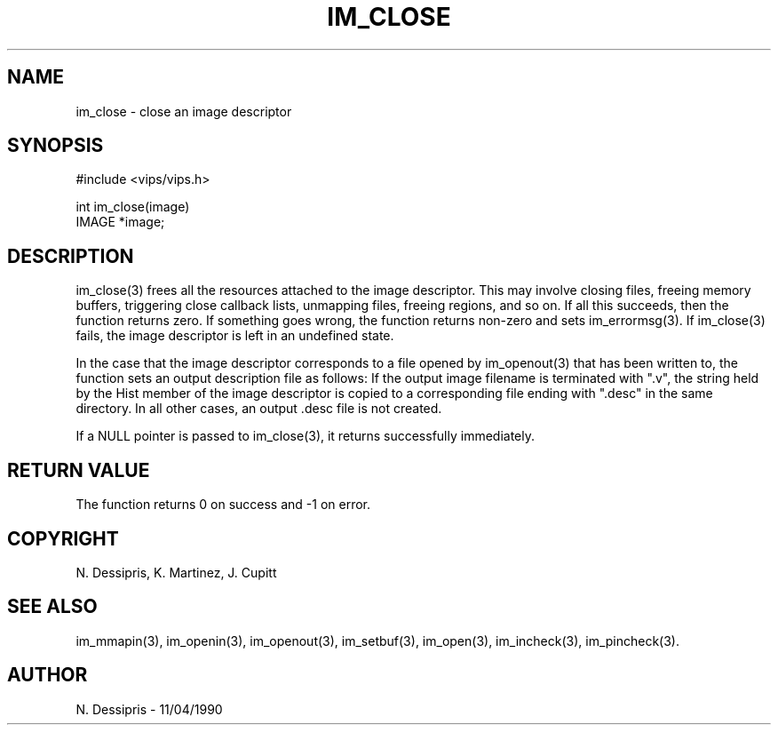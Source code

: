 .TH IM_CLOSE 3 "11 April 1990"
.SH NAME
im_close \- close an image descriptor
.SH SYNOPSIS
#include <vips/vips.h>

int im_close(image)
.br
IMAGE *image;
.SH DESCRIPTION
im_close(3) frees all the resources attached to the image descriptor. This may
involve closing files, freeing memory buffers, triggering close callback
lists, unmapping files, freeing regions, and so on. If all this succeeds, then
the function returns zero. If something goes wrong, the function returns
non-zero and sets im_errormsg(3). If im_close(3) fails, the image descriptor is
left in an undefined state.

In the case that the image descriptor corresponds to a file opened by
im_openout(3) that has been written to, the function sets an output
description file as follows:  If the output image filename is terminated with
".v",  the string held by the Hist member of the image descriptor is copied to
a corresponding file ending with ".desc" in the same directory.  In all other
cases, an output .desc file is not created.

If a NULL pointer is passed to im_close(3), it returns successfully
immediately.
.SH RETURN VALUE
The function returns 0 on success and -1 on error.
.SH COPYRIGHT
N. Dessipris, K. Martinez, J. Cupitt
.SH SEE ALSO
im_mmapin(3), im_openin(3), im_openout(3), im_setbuf(3), im_open(3),
im_incheck(3), im_pincheck(3).
.SH AUTHOR
N. Dessipris \- 11/04/1990
